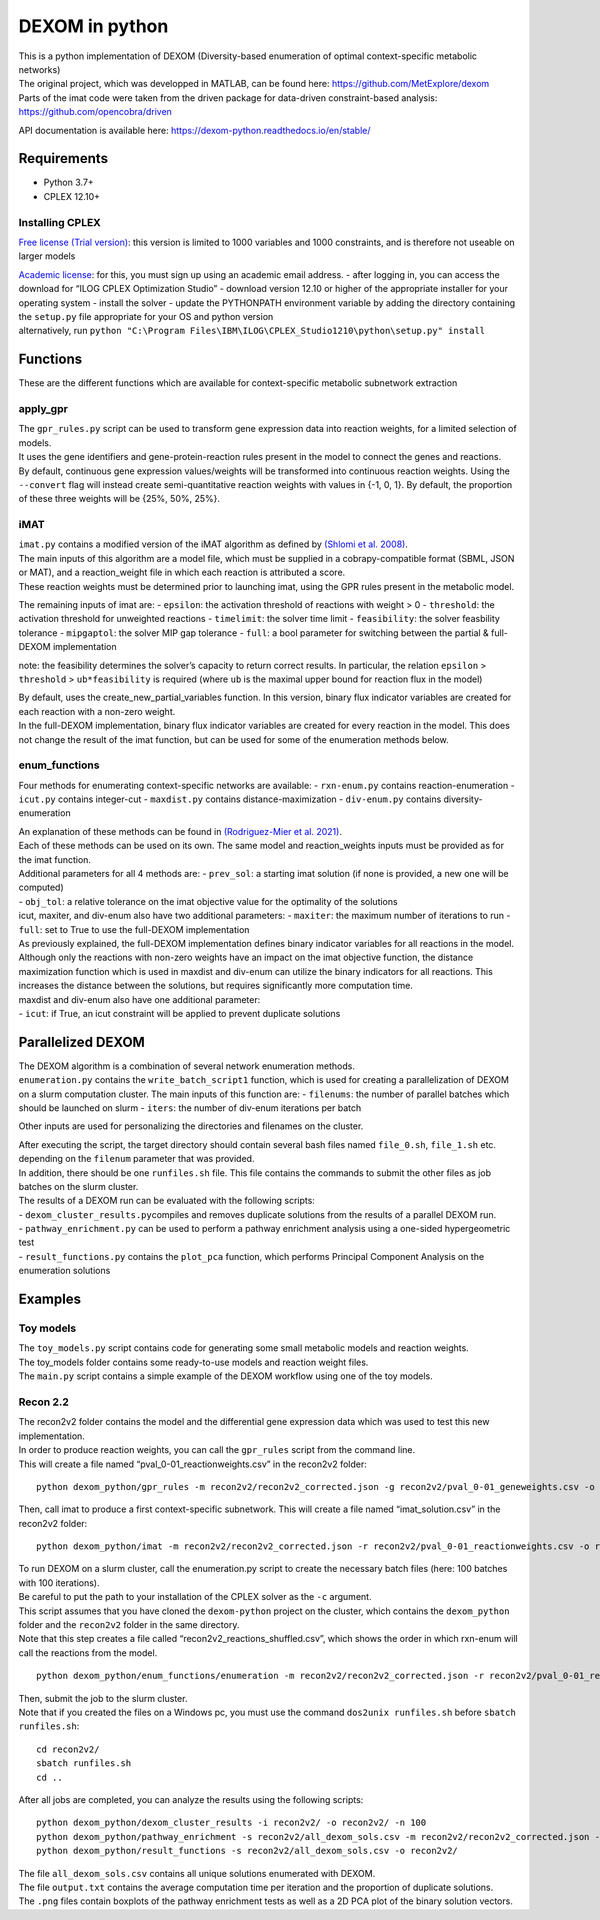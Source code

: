 DEXOM in python
===============

| This is a python implementation of DEXOM (Diversity-based enumeration
  of optimal context-specific metabolic networks)
| The original project, which was developped in MATLAB, can be found
  here: https://github.com/MetExplore/dexom
| Parts of the imat code were taken from the driven package for
  data-driven constraint-based analysis:
  https://github.com/opencobra/driven

API documentation is available here:
https://dexom-python.readthedocs.io/en/stable/

Requirements
------------

-  Python 3.7+
-  CPLEX 12.10+

Installing CPLEX
~~~~~~~~~~~~~~~~

`Free license (Trial
version) <https://www.ibm.com/analytics/cplex-optimizer>`__: this
version is limited to 1000 variables and 1000 constraints, and is
therefore not useable on larger models

| `Academic
  license <https://www.ibm.com/academic/technology/data-science>`__: for
  this, you must sign up using an academic email address. - after
  logging in, you can access the download for “ILOG CPLEX Optimization
  Studio” - download version 12.10 or higher of the appropriate
  installer for your operating system - install the solver - update the
  PYTHONPATH environment variable by adding the directory containing the
  ``setup.py`` file appropriate for your OS and python version
| alternatively, run
  ``python "C:\Program Files\IBM\ILOG\CPLEX_Studio1210\python\setup.py" install``

Functions
---------

These are the different functions which are available for
context-specific metabolic subnetwork extraction

apply_gpr
~~~~~~~~~

| The ``gpr_rules.py`` script can be used to transform gene expression
  data into reaction weights, for a limited selection of models.
| It uses the gene identifiers and gene-protein-reaction rules present
  in the model to connect the genes and reactions.
| By default, continuous gene expression values/weights will be
  transformed into continuous reaction weights. Using the ``--convert``
  flag will instead create semi-quantitative reaction weights with
  values in {-1, 0, 1}. By default, the proportion of these three
  weights will be {25%, 50%, 25%}.

iMAT
~~~~

| ``imat.py`` contains a modified version of the iMAT algorithm as
  defined by `(Shlomi et
  al. 2008) <https://pubmed.ncbi.nlm.nih.gov/18711341/>`__.
| The main inputs of this algorithm are a model file, which must be
  supplied in a cobrapy-compatible format (SBML, JSON or MAT), and a
  reaction_weight file in which each reaction is attributed a score.
| These reaction weights must be determined prior to launching imat,
  using the GPR rules present in the metabolic model.

The remaining inputs of imat are: - ``epsilon``: the activation
threshold of reactions with weight > 0 - ``threshold``: the activation
threshold for unweighted reactions - ``timelimit``: the solver time
limit - ``feasibility``: the solver feasbility tolerance -
``mipgaptol``: the solver MIP gap tolerance - ``full``: a bool parameter
for switching between the partial & full-DEXOM implementation

note: the feasibility determines the solver’s capacity to return correct
results. In particular, the relation ``epsilon`` > ``threshold`` >
``ub*feasibility`` is required (where ``ub`` is the maximal upper bound
for reaction flux in the model)

| By default, uses the create_new_partial_variables function. In this
  version, binary flux indicator variables are created for each reaction
  with a non-zero weight.
| In the full-DEXOM implementation, binary flux indicator variables are
  created for every reaction in the model. This does not change the
  result of the imat function, but can be used for some of the
  enumeration methods below.

enum_functions
~~~~~~~~~~~~~~

Four methods for enumerating context-specific networks are available: -
``rxn-enum.py`` contains reaction-enumeration - ``icut.py`` contains
integer-cut - ``maxdist.py`` contains distance-maximization -
``div-enum.py`` contains diversity-enumeration

| An explanation of these methods can be found in `(Rodriguez-Mier et
  al. 2021) <https://doi.org/10.1371/journal.pcbi.1008730>`__.
| Each of these methods can be used on its own. The same model and
  reaction_weights inputs must be provided as for the imat function.

| Additional parameters for all 4 methods are: - ``prev_sol``: a
  starting imat solution (if none is provided, a new one will be
  computed)
| - ``obj_tol``: a relative tolerance on the imat objective value for
  the optimality of the solutions
| icut, maxiter, and div-enum also have two additional parameters: -
  ``maxiter``: the maximum number of iterations to run - ``full``: set
  to True to use the full-DEXOM implementation
| As previously explained, the full-DEXOM implementation defines binary
  indicator variables for all reactions in the model. Although only the
  reactions with non-zero weights have an impact on the imat objective
  function, the distance maximization function which is used in maxdist
  and div-enum can utilize the binary indicators for all reactions. This
  increases the distance between the solutions, but requires
  significantly more computation time.
| maxdist and div-enum also have one additional parameter:
| - ``icut``: if True, an icut constraint will be applied to prevent
  duplicate solutions

Parallelized DEXOM
------------------

| The DEXOM algorithm is a combination of several network enumeration
  methods.
| ``enumeration.py`` contains the ``write_batch_script1`` function,
  which is used for creating a parallelization of DEXOM on a slurm
  computation cluster. The main inputs of this function are: -
  ``filenums``: the number of parallel batches which should be launched
  on slurm - ``iters``: the number of div-enum iterations per batch

Other inputs are used for personalizing the directories and filenames on
the cluster.

| After executing the script, the target directory should contain
  several bash files named ``file_0.sh``, ``file_1.sh`` etc. depending
  on the ``filenum`` parameter that was provided.
| In addition, there should be one ``runfiles.sh`` file. This file
  contains the commands to submit the other files as job batches on the
  slurm cluster.

| The results of a DEXOM run can be evaluated with the following
  scripts:
| - ``dexom_cluster_results.py``\ compiles and removes duplicate
  solutions from the results of a parallel DEXOM run.
| - ``pathway_enrichment.py`` can be used to perform a pathway
  enrichment analysis using a one-sided hypergeometric test
| - ``result_functions.py`` contains the ``plot_pca`` function, which
  performs Principal Component Analysis on the enumeration solutions

Examples
--------

Toy models
~~~~~~~~~~

| The ``toy_models.py`` script contains code for generating some small
  metabolic models and reaction weights.
| The toy_models folder contains some ready-to-use models and reaction
  weight files.
| The ``main.py`` script contains a simple example of the DEXOM workflow
  using one of the toy models.

Recon 2.2
~~~~~~~~~

| The recon2v2 folder contains the model and the differential gene
  expression data which was used to test this new implementation.
| In order to produce reaction weights, you can call the ``gpr_rules``
  script from the command line.
| This will create a file named “pval_0-01_reactionweights.csv” in the
  recon2v2 folder:

::

   python dexom_python/gpr_rules -m recon2v2/recon2v2_corrected.json -g recon2v2/pval_0-01_geneweights.csv -o recon2v2/pval_0-01_reactionweights

Then, call imat to produce a first context-specific subnetwork. This
will create a file named “imat_solution.csv” in the recon2v2 folder:

::

   python dexom_python/imat -m recon2v2/recon2v2_corrected.json -r recon2v2/pval_0-01_reactionweights.csv -o recon2v2/imat_solution

| To run DEXOM on a slurm cluster, call the enumeration.py script to
  create the necessary batch files (here: 100 batches with 100
  iterations).
| Be careful to put the path to your installation of the CPLEX solver as
  the ``-c`` argument.
| This script assumes that you have cloned the ``dexom-python`` project
  on the cluster, which contains the ``dexom_python`` folder and the
  ``recon2v2`` folder in the same directory.
| Note that this step creates a file called
  “recon2v2_reactions_shuffled.csv”, which shows the order in which
  rxn-enum will call the reactions from the model.

::

   python dexom_python/enum_functions/enumeration -m recon2v2/recon2v2_corrected.json -r recon2v2/pval_0-01_reactionweights.csv -p recon2v2/imat_solution.csv -o recon2v2/ -n 100 -i 100 -c /home/mstingl/save/CPLEX_Studio1210/cplex/python/3.7/x86-64_linux

| Then, submit the job to the slurm cluster.
| Note that if you created the files on a Windows pc, you must use the
  command ``dos2unix runfiles.sh`` before ``sbatch runfiles.sh``:

::

   cd recon2v2/
   sbatch runfiles.sh
   cd ..

After all jobs are completed, you can analyze the results using the
following scripts:

::

   python dexom_python/dexom_cluster_results -i recon2v2/ -o recon2v2/ -n 100
   python dexom_python/pathway_enrichment -s recon2v2/all_dexom_sols.csv -m recon2v2/recon2v2_corrected.json -o recon2v2/
   python dexom_python/result_functions -s recon2v2/all_dexom_sols.csv -o recon2v2/

| The file ``all_dexom_sols.csv`` contains all unique solutions
  enumerated with DEXOM.
| The file ``output.txt`` contains the average computation time per
  iteration and the proportion of duplicate solutions.
| The ``.png`` files contain boxplots of the pathway enrichment tests as
  well as a 2D PCA plot of the binary solution vectors.
